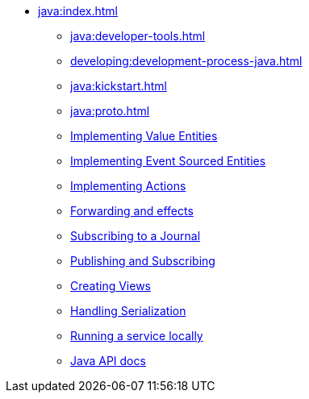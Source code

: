** xref:java:index.adoc[]
*** xref:java:developer-tools.adoc[]
*** xref:developing:development-process-java.adoc[]
*** xref:java:kickstart.adoc[]
*** xref:java:proto.adoc[]
*** xref:java:value-entity.adoc[Implementing Value Entities]
*** xref:java:eventsourced.adoc[Implementing Event Sourced Entities]
*** xref:java:actions.adoc[Implementing Actions]
*** xref:java:forwarding.adoc[Forwarding and effects]
*** xref:java:entity-eventing.adoc[Subscribing to a Journal]
*** xref:java:topic-eventing.adoc[Publishing and Subscribing]
*** xref:java:views.adoc[Creating Views]
*** xref:java:serialization.adoc[Handling Serialization]
*** xref:java:run-locally.adoc[Running a service locally]
*** xref:java:api.adoc[Java API docs]
